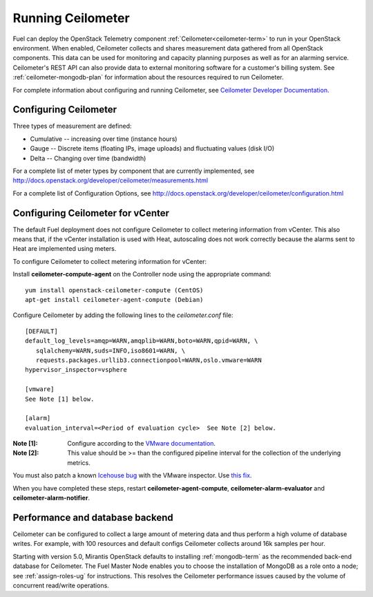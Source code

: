 
.. _ceilometer-ops:

Running Ceilometer
==================

Fuel can deploy the OpenStack Telemetry component
:ref:`Ceilometer<ceilometer-term>`
to run in your OpenStack environment.
When enabled, Ceilometer collects and shares measurement data
gathered from all OpenStack components.
This data can be used for monitoring and capacity planning purposes
as well as for an alarming service.
Ceilometer's REST API can also provide data
to external monitoring software for a customer's billing system.
See :ref:`ceilometer-mongodb-plan` for information
about the resources required to run Ceilometer.

For complete information about configuring and running Ceilometer,
see `Ceilometer Developer Documentation <http://docs.openstack.org/developer/ceilometer/>`_.

.. _ceilometer-config-ops:

Configuring Ceilometer
----------------------

Three types of measurement are defined:

- Cumulative -- increasing over time (instance hours)
- Gauge -- Discrete items (floating IPs, image uploads)
  and fluctuating values (disk I/O)
- Delta -- Changing over time (bandwidth)

For a complete list of meter types by component
that are currently implemented, see
`<http://docs.openstack.org/developer/ceilometer/measurements.html>`_

For a complete list of Configuration Options, see
`<http://docs.openstack.org/developer/ceilometer/configuration.html>`_

.. _ceilometer-vcenter:

Configuring Ceilometer for vCenter
----------------------------------

The default Fuel deployment
does not configure Ceilometer
to collect metering information from vCenter.
This also means that,
if the vCenter installation is used with Heat,
autoscaling does not work correctly
because the alarms sent to Heat
are implemented using meters.

To configure Ceilometer to collect
metering information for vCenter:

Install **ceilometer-compute-agent** on the Controller node
using the appropriate command:
::

  yum install openstack-ceilometer-compute (CentOS)
  apt-get install ceilometer-agent-compute (Debian)

Configure Ceilometer by adding the following lines
to the *ceilometer.conf* file:
::

  [DEFAULT]
  default_log_levels=amqp=WARN,amqplib=WARN,boto=WARN,qpid=WARN, \
     sqlalchemy=WARN,suds=INFO,iso8601=WARN, \
     requests.packages.urllib3.connectionpool=WARN,oslo.vmware=WARN
  hypervisor_inspector=vsphere

  [vmware]
  See Note [1] below.

  [alarm]
  evaluation_interval=<Period of evaluation cycle>  See Note [2] below.

:Note [1]:   Configure according to the `VMware documentation <http://docs.openstack.org/developer/ceilometer/configuration.html#vmware-configuration-options>`_.

:Note [2]:  This value should be >= than the configured pipeline interval
            for the collection of the underlying metrics.

You must also patch a known
`Icehouse bug <https://bugs.launchpad.net/ceilometer/+bug/1330330>`_ with the VMware inspector.
Use `this fix <https://review.openstack.org/#/c/100441/>`_.

When you have completed these steps,
restart **ceilometer-agent-compute**, **ceilometer-alarm-evaluator**
and **ceilometer-alarm-notifier**.

.. _ceilometer-api-ops:

Performance and database backend
--------------------------------

Ceilometer can be configured to collect a large amount of metering data
and thus perform a high volume of database writes.
For example, with 100 resources and default configs
Ceilometer collects around 16k samples per hour.

Starting with version 5.0, Mirantis OpenStack defaults to installing
:ref:`mongodb-term` as the recommended back-end database for Ceilometer.
The Fuel Master Node enables you to choose
the installation of MongoDB as a role onto a node;
see :ref:`assign-roles-ug` for instructions.
This resolves the Ceilometer performance issues caused
by the volume of concurrent read/write operations.

